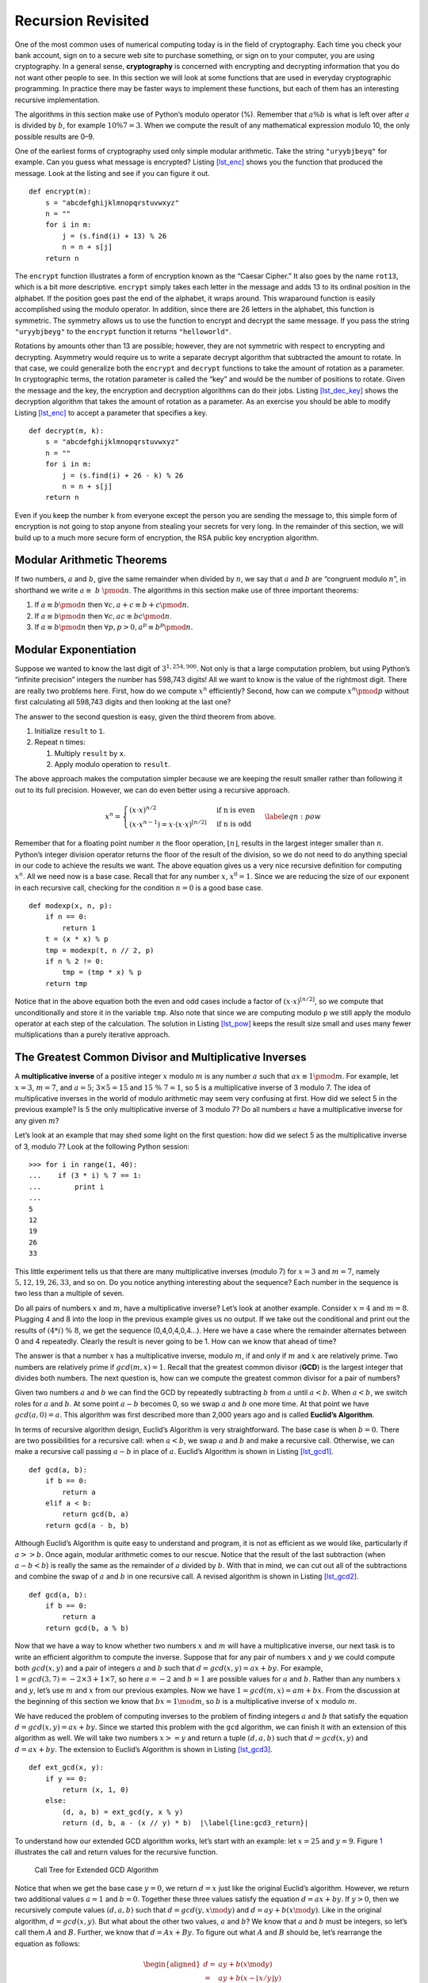 Recursion Revisited
===================

One of the most common uses of numerical computing today is in the field
of cryptography. Each time you check your bank account, sign on to a
secure web site to purchase something, or sign on to your computer, you
are using cryptography. In a general sense, **cryptography** is
concerned with encrypting and decrypting information that you do not
want other people to see. In this section we will look at some functions
that are used in everyday cryptographic programming. In practice there
may be faster ways to implement these functions, but each of them has an
interesting recursive implementation.

The algorithms in this section make use of Python’s modulo operator (%).
Remember that :math:`a \% b` is what is left over after :math:`a` is
divided by :math:`b`, for example :math:`10 \% 7 = 3`. When we compute
the result of any mathematical expression modulo 10, the only possible
results are 0–9.

One of the earliest forms of cryptography used only simple modular
arithmetic. Take the string ``"uryybjbeyq"`` for example. Can you guess
what message is encrypted? Listing `[lst_enc] <#lst_enc>`__ shows you
the function that produced the message. Look at the listing and see if
you can figure it out.

::

   def encrypt(m):
       s = "abcdefghijklmnopqrstuvwxyz"
       n = ""
       for i in m:
           j = (s.find(i) + 13) % 26
           n = n + s[j]
       return n

The ``encrypt`` function illustrates a form of encryption known as the
“Caesar Cipher.” It also goes by the name ``rot13``, which is a bit more
descriptive. ``encrypt`` simply takes each letter in the message and
adds 13 to its ordinal position in the alphabet. If the position goes
past the end of the alphabet, it wraps around. This wraparound function
is easily accomplished using the modulo operator. In addition, since
there are 26 letters in the alphabet, this function is symmetric. The
symmetry allows us to use the function to encrypt and decrypt the same
message. If you pass the string ``"uryybjbeyg"`` to the ``encrypt``
function it returns ``"helloworld"``.

Rotations by amounts other than 13 are possible; however, they are not
symmetric with respect to encrypting and decrypting. Asymmetry would
require us to write a separate decrypt algorithm that subtracted the
amount to rotate. In that case, we could generalize both the ``encrypt``
and ``decrypt`` functions to take the amount of rotation as a parameter.
In cryptographic terms, the rotation parameter is called the “key” and
would be the number of positions to rotate. Given the message and the
key, the encryption and decryption algorithms can do their jobs.
Listing `[lst_dec_key] <#lst_dec_key>`__ shows the decryption algorithm
that takes the amount of rotation as a parameter. As an exercise you
should be able to modify Listing `[lst_enc] <#lst_enc>`__ to accept a
parameter that specifies a key.

::

   def decrypt(m, k):
       s = "abcdefghijklmnopqrstuvwxyz"
       n = ""
       for i in m:
           j = (s.find(i) + 26 - k) % 26
           n = n + s[j]
       return n

Even if you keep the number ``k`` from everyone except the person you
are sending the message to, this simple form of encryption is not going
to stop anyone from stealing your secrets for very long. In the
remainder of this section, we will build up to a much more secure form
of encryption, the RSA public key encryption algorithm.

Modular Arithmetic Theorems
---------------------------

If two numbers, :math:`a` and :math:`b`, give the same remainder when
divided by :math:`n`, we say that :math:`a` and :math:`b` are “congruent
modulo :math:`n`”, in shorthand we write :math:`a \equiv~b~\pmod{n}`.
The algorithms in this section make use of three important theorems:

#. If :math:`a \equiv b \pmod{n}` then
   :math:`\forall c, a + c \equiv b + c \pmod{n}`.

#. If :math:`a \equiv b \pmod{n}` then
   :math:`\forall c, ac \equiv bc \pmod{n}`.

#. If :math:`a \equiv b \pmod{n}` then
   :math:`\forall p, p > 0, a^p \equiv b^p \pmod{n}`.

Modular Exponentiation
----------------------

Suppose we wanted to know the last digit of :math:`3^{1,254,906}`. Not
only is that a large computation problem, but using Python’s “infinite
precision” integers the number has 598,743 digits! All we want to know
is the value of the rightmost digit. There are really two problems here.
First, how do we compute :math:`x^n` efficiently? Second, how can we
compute :math:`x^n \pmod{p}` without first calculating all 598,743
digits and then looking at the last one?

The answer to the second question is easy, given the third theorem from
above.

#. Initialize ``result`` to ``1``.

#. Repeat ``n`` times:

   #. Multiply ``result`` by ``x``.

   #. Apply modulo operation to ``result``.

The above approach makes the computation simpler because we are keeping
the result smaller rather than following it out to its full precision.
However, we can do even better using a recursive approach.

.. math::

   x^n =
      \begin{cases}
      (x \cdot x)^{ n/2 } & \text{if n is even} \\
      (x \cdot x^{n-1}) = x \cdot (x \cdot x)^{\lfloor n/2 \rfloor} & \text{if n is odd}
      \end{cases}
      \label{eqn:pow}

Remember that for a floating point number :math:`n` the floor operation,
:math:`\lfloor n \rfloor`, results in the largest integer smaller than
:math:`n`. Python’s integer division operator returns the floor of the
result of the division, so we do not need to do anything special in our
code to achieve the results we want. The above equation gives us a very
nice recursive definition for computing :math:`x^n`. All we need now is
a base case. Recall that for any number :math:`x`, :math:`x^0 = 1`.
Since we are reducing the size of our exponent in each recursive call,
checking for the condition :math:`n = 0` is a good base case.

::

   def modexp(x, n, p):
       if n == 0:
           return 1
       t = (x * x) % p
       tmp = modexp(t, n // 2, p)
       if n % 2 != 0:
           tmp = (tmp * x) % p
       return tmp

Notice that in the above equation both the even and odd cases include a
factor of :math:`(x \cdot x)^{\lfloor n/2 \rfloor}`, so we compute that
unconditionally and store it in the variable ``tmp``. Also note that
since we are computing modulo ``p`` we still apply the modulo operator
at each step of the calculation. The solution in
Listing `[lst_pow] <#lst_pow>`__ keeps the result size small and uses
many fewer multiplications than a purely iterative approach.

The Greatest Common Divisor and Multiplicative Inverses
-------------------------------------------------------

A **multiplicative inverse** of a positive integer :math:`x` modulo
:math:`m` is any number :math:`a` such that
:math:`ax \equiv 1 \pmod{m}`. For example, let :math:`x = 3`,
:math:`m = 7`, and :math:`a = 5`; :math:`3 \times 5 = 15` and
:math:`15\ \%\ 7 = 1`, so 5 is a multiplicative inverse of 3 modulo 7.
The idea of multiplicative inverses in the world of modulo arithmetic
may seem very confusing at first. How did we select 5 in the previous
example? Is 5 the only multiplicative inverse of 3 modulo 7? Do all
numbers :math:`a` have a multiplicative inverse for any given :math:`m`?

Let’s look at an example that may shed some light on the first question:
how did we select 5 as the multiplicative inverse of 3, modulo 7? Look
at the following Python session:

::

   >>> for i in range(1, 40):
   ...    if (3 * i) % 7 == 1:
   ...        print i
   ...
   5
   12
   19
   26
   33

This little experiment tells us that there are many multiplicative
inverses (modulo 7) for :math:`x=3` and :math:`m = 7`, namely
:math:`5, 12, 19, 26, 33`, and so on. Do you notice anything interesting
about the sequence? Each number in the sequence is two less than a
multiple of seven.

Do all pairs of numbers :math:`x` and :math:`m`, have a multiplicative
inverse? Let’s look at another example. Consider :math:`x=4` and
:math:`m=8`. Plugging 4 and 8 into the loop in the previous example
gives us no output. If we take out the conditional and print out the
results of :math:`(4 * i)\ \%\ 8`, we get the sequence (0,4,0,4,0,4...).
Here we have a case where the remainder alternates between 0 and 4
repeatedly. Clearly the result is never going to be 1. How can we know
that ahead of time?

The answer is that a number :math:`x` has a multiplicative inverse,
modulo :math:`m`, if and only if :math:`m` and :math:`x` are relatively
prime. Two numbers are relatively prime if :math:`gcd(m,x) = 1`. Recall
that the greatest common divisor (**GCD**) is the largest integer that
divides both numbers. The next question is, how can we compute the
greatest common divisor for a pair of numbers?

Given two numbers :math:`a` and :math:`b` we can find the GCD by
repeatedly subtracting :math:`b` from :math:`a` until :math:`a < b`.
When :math:`a < b`, we switch roles for :math:`a` and :math:`b`. At some
point :math:`a - b` becomes 0, so we swap :math:`a` and :math:`b` one
more time. At that point we have :math:`gcd(a, 0) = a`. This algorithm
was first described more than 2,000 years ago and is called **Euclid’s
Algorithm**.

In terms of recursive algorithm design, Euclid’s Algorithm is very
straightforward. The base case is when :math:`b = 0`. There are two
possibilities for a recursive call: when :math:`a < b`, we swap
:math:`a` and :math:`b` and make a recursive call. Otherwise, we can
make a recursive call passing :math:`a - b` in place of :math:`a`.
Euclid’s Algorithm is shown in Listing `[lst_gcd1] <#lst_gcd1>`__.

::

   def gcd(a, b):
       if b == 0:
           return a
       elif a < b:
           return gcd(b, a)
       return gcd(a - b, b)

Although Euclid’s Algorithm is quite easy to understand and program, it
is not as efficient as we would like, particularly if :math:`a >> b`.
Once again, modular arithmetic comes to our rescue. Notice that the
result of the last subtraction (when :math:`a - b < b`) is really the
same as the remainder of :math:`a` divided by :math:`b`. With that in
mind, we can cut out all of the subtractions and combine the swap of
:math:`a` and :math:`b` in one recursive call. A revised algorithm is
shown in Listing `[lst_gcd2] <#lst_gcd2>`__.

::

   def gcd(a, b):
       if b == 0:
           return a
       return gcd(b, a % b)

Now that we have a way to know whether two numbers :math:`x` and
:math:`m` will have a multiplicative inverse, our next task is to write
an efficient algorithm to compute the inverse. Suppose that for any pair
of numbers :math:`x` and :math:`y` we could compute both
:math:`gcd(x,y)` and a pair of integers :math:`a` and :math:`b` such
that :math:`d = gcd(x, y) = ax + by`. For example,
:math:`1 = gcd(3, 7) = -2 \times 3 + 1 \times 7`, so here :math:`a = -2`
and :math:`b = 1` are possible values for :math:`a` and :math:`b`.
Rather than any numbers :math:`x` and :math:`y`, let’s use :math:`m` and
:math:`x` from our previous examples. Now we have
:math:`1 = gcd(m, x) = am + bx`. From the discussion at the beginning of
this section we know that :math:`bx = 1 \mod{m}`, so :math:`b` is a
multiplicative inverse of :math:`x` modulo :math:`m`.

We have reduced the problem of computing inverses to the problem of
finding integers :math:`a` and :math:`b` that satisfy the equation
:math:`d = gcd(x, y) = ax + by`. Since we started this problem with the
``gcd`` algorithm, we can finish it with an extension of this algorithm
as well. We will take two numbers :math:`x >= y` and return a tuple
:math:`(d, a, b)` such that :math:`d = gcd(x, y)` and
:math:`d = ax + by`. The extension to Euclid’s Algorithm is shown in
Listing `[lst_gcd3] <#lst_gcd3>`__.

::

   def ext_gcd(x, y):
       if y == 0:
           return (x, 1, 0)
       else:
           (d, a, b) = ext_gcd(y, x % y)
           return (d, b, a - (x // y) * b)  |\label{line:gcd3_return}|

To understand how our extended GCD algorithm works, let’s start with an
example: let :math:`x = 25` and :math:`y = 9`. Figure `1 <#fig_gcd>`__
illustrates the call and return values for the recursive function.

.. figure:: Figures/gcd-call.png
   :alt: Call Tree for Extended GCD Algorithm
   :name: fig_gcd
   :height: 4.5in

   Call Tree for Extended GCD Algorithm

Notice that when we get the base case :math:`y = 0`, we return
:math:`d = x` just like the original Euclid’s algorithm. However, we
return two additional values :math:`a =1` and :math:`b = 0`. Together
these three values satisfy the equation :math:`d = ax + by`. If
:math:`y > 0`, then we recursively compute values :math:`(d, a, b)` such
that :math:`d = gcd(y, x \mod{y})` and :math:`d = ay + b(x \mod{y})`.
Like in the original algorithm, :math:`d = gcd(x, y)`. But what about
the other two values, :math:`a` and :math:`b`? We know that :math:`a`
and :math:`b` must be integers, so let’s call them :math:`A` and
:math:`B`. Further, we know that :math:`d = Ax + By`. To figure out what
:math:`A` and :math:`B` should be, let’s rearrange the equation as
follows:

.. math::

   \begin{aligned}
   d = & ay + b(x \mod{y}) \\
     = & ay + b(x - \lfloor x / y \rfloor y) \\
     = & bx + (a - \lfloor x / y \rfloor b)y\end{aligned}

Note the substitution made in the second line,
:math:`x \mod{y} = x - \lfloor x / y \rfloor`. This is legal because
this is how we would normally calculate the remainder of x / y
(:math:`x \mod{y}`). Looking at the rearranged equation, we can see that
:math:`A = b` and :math:`B = a - \lfloor x / y \rfloor b`. Notice that
this is exactly what line `[line:gcd3_return] <#line:gcd3_return>`__
does! To check this, note that at each return step in the algorithm the
return values satisfy the equation :math:`d = ax + by`.

RSA Algorithm
-------------

Now we have all the tools we need to write the RSA encryption algorithm.
The RSA algorithm is perhaps the easiest to understand of all the
public-key encryption algorithms. Public-key cryptography was invented
by Whitfield Diffie and Martin Hellman and independently by Ralph
Merkle. The major contribution of public-key cryptography was the idea
that keys could come in pairs: an encryption key to convert the
plaintext message to ciphertext, and a decryption key to convert the
ciphertext back to plaintext. The keys only work one way so that a
message encrypted with the private key can only be decrypted with the
public key, and vice versa.

RSA gets its security from the difficulty of factoring large numbers.
The public and private keys are derived from a pair of large (100–200
digits) prime numbers. Since long integers are native to Python, this is
a fun and easy algorithm to implement.

To generate the two keys, choose two large prime numbers :math:`p` and
:math:`q`. Then compute the product

.. math:: n = p \times q

The next step is to randomly choose the encryption key :math:`e` such
that :math:`e` and :math:`(p - 1) \times (q - 1)` are relatively prime,
that is the

.. math:: gcd(e, (p - 1) \times (q-1)) = 1

Finally, the decryption key :math:`d` is simply the multiplicative
inverse of :math:`e` modulo :math:`(p - 1) \times (q - 1)`. For this we
can use our extended version of Euclid’s Algorithm.

The numbers :math:`e` and :math:`n` taken together are the public key.
The number :math:`d` is the private key. Once we have computed
:math:`n, e`, and :math:`d`, the original primes :math:`p` and :math:`q`
are no longer needed. However, they should not be revealed.

To encrypt a message we simply use the equation
:math:`c = m^e \pmod{n}`. To decrypt the message we use
:math:`m = c^d \pmod{n}`.

It is easy to see that this works when you remember that :math:`d` is
the multiplicative inverse of :math:`e \pmod{n}`.

.. math::

   \begin{aligned}
      c^d & = (m^e)^d  \pmod{n} \\
          & = m^{ed}   \pmod{n} \\
          & = m^1  \pmod{n} \\
          & = m \pmod{n} \end{aligned}

Before we turn all these equations into Python code, we need to talk
about a couple of other details. First, how do we take a text message
like ``'hello world'`` and turn it into a number? The easiest way is to
simply use the ASCII values associated with each character and
concatenate all the numbers together. However, since the decimal
versions of the numbers of the ASCII values vary in the number of digits
needed to represent them we will use the hexadecimal numbers where we
know very reliably that two hexadecimal digits represent a single byte
or character.

=== === === === === == === === === === ===
h   e   l   l   o      w   o   r   l   d
104 101 108 108 111 32 119 111 114 108 100
68  65  6c  6c  6f  20 77  6f  72  6c  64
=== === === === === == === === === === ===

Putting all the hexadecimal digits together we could convert that large
hex number into a decimal integer

.. math::

   m =
   126207244316550804821666916

\ Python can handle this large number just fine. However, there are two
reasons that real programs using RSA encryption break the message up
into smaller chunks and encrypt each chunk. The first reason is
performance. Even a relatively short email message, say 1k of text, will
generate a number with 2,000 to 3,000 digits! If we raise that to a
power of d which has 10 digits, we are talking about a very long number
indeed!

The second reason for breaking the message into chunks is the
restriction that :math:`m \le n`. We must be sure that the message has a
unique representation modulo :math:`n`. With binary data, choose the
largest power of two less than :math:`n`. For example, let’s choose
:math:`p` and :math:`q` to be 5563, and 8191. So
:math:`n = 5563 \times 8191 = 45,566,533`. To keep the integer value of
our chunks less than :math:`m`, we will divide up our word into chunks
that use less than the number of bytes needed to represent :math:`n`.
This is easy to find in Python using the integer method ``bit_length``.
Given the number of bits needed to represent a number we can divide by 8
to find the number of bytes. Since each character in the message can be
represented by a single byte, this division tells us the number of bytes
we can put in each chunk. Conveniently, this lets us simply break the
message up into chunks of n characters and convert the hexadecimal
representation of each chunk into an integer. For this example we can
represent :math:`45,566,533` using 26 bits. Using integer division and
dividing by eight tells us that we should break our message into chunks
of three characters.

The characters “h”, “e”, and “l” are have the hexadecimal values of 68,
65, and 6c. Concatenating those together gives us :math:`68656c` and
converting that to a decimal gives us :math:`6841708`.

+----------------+----------------+----------------+----------------+
| :math:`        | :math:`        | :math:`        | :math          |
| m_1 = 6841708` | m_2 = 7106336` | m_3 = 7827314` | :`m_4 = 27748` |
+----------------+----------------+----------------+----------------+

Note, breaking the message into chunks can be very tricky, in particular
when the result of applying the RSA transformation to a chunk produces a
number that is less than seven digits long. In this case we need to be
careful to add a leading zero to the result when we go to glue our
chunks back together again. You can see how this might happen in
:math:`m_1`, and :math:`m_4` above.

Now let’s choose a value for :math:`e`. We can select values randomly
and use the GCD algorithm to test them against
:math:`(p - 1) \times (q - 1) = 45552780`. Remember that we are looking
for an :math:`e` that is relatively prime to 45,552,780. The number
1,471 will work nicely for this example.

.. math::

   \begin{aligned}
   d & = ext\_gcd(45552780, 1471) \\
     & = -11705609  \\
     & = 45552780-11705609  \\
     & = 33847171\end{aligned}

Let’s use this information to encrypt the first chunk of our message:

.. math:: c = 6841708^{1471} \pmod{45566533} = 16310024

To check our work, let’s decrypt :math:`c` to make sure we recover the
original value:

.. math:: m = 16310024^{33847171} \pmod{45566533} = 6841708

The remaining chunks of the message can be encrypted using the same
procedure and sent all together as the encrypted message.

Finally, let’s look at three Python functions. ``gen_keys`` creates a
public and private key, given :math:`p` and :math:`q`. ``encrypt`` takes
a message, the public key, and :math:`n` and returns an encrypted
version of the message. ``decrypt`` takes the encrypted message, the
private key, and :math:`n` and returns the original message.

::

   def gen_keys(p, q):
       n = p * q
       m = (p - 1) * (q - 1)
       e = int(random.random() * n)
       while gcd(m, e) != 1:
           e = int(random.random() * n)
       d, a, b = ext_gcd(m, e)
       if b < 0:
           d = m + b
       else:
           d = b
       return (e, d, n)


   def encrypt(msg, e, n):
       chunk_size = n.bit_length() // 8
       all_chunks = str_to_chunks(msg, chunk_size)
       return [
           modexp(msg_chunk, e, n)
           for msg_chunk in all_chunks
       ]


   def decrypt(cipher_chunks, d, n):
       chunk_size = n.bit_length() // 8
       plain_chunks = [
           modexp(cipher_chunk, d, n)
           for cipher_chunk in cipher_chunks
       ]
       return chunks_to_str(plain_chunks, chunk_size)

Here is an example of running the code above:

::

   >>> msg = "Python"
   >>> e, d, n = gen_keys(5563, 8191)
   >>> print(e, d, n)
   2646697 33043453 45566533
   >>> c = encrypt(msg, e, n)
   >>> print(c)
   [22810070, 18852325, 34390906, 22805081]
   >>> m = decrypt(c, d, n)
   >>> print(m)
   Python
   >>>

The last thing to look at is the two helper functions that break our
string into chunks. These functions make use of a Python feature called
``bytearray``. A ``bytearray`` allows us to store any string as a
sequence of bytes. This makes it very convenient for us to convert a
string to a sequence of hexadecimal digits, and allows us to convert a
sequence of hexadecimal digits back to a string.

::

   def str_to_chunks(msg, chunk_size):
       msg_bytes = bytes(msg, "utf-8")
       hex_str = "".join([f"{b:02x}" for b in msg_bytes])
       num_chunks = len(hex_str) // chunk_size
       chunk_list = []
       for i in range(
           0, num_chunks * chunk_size + 1, chunk_size
       ):
           chunk_list.append(hex_str[i : i + chunk_size])
       chunk_list = [
           eval("0x" + x) for x in chunk_list if x
       ]
       return chunk_list


   def chunks_to_str(chunk_list, chunk_size):
       hex_list = []
       for chunk in chunk_list:
           hex_str = hex(chunk)[2:]
           clen = len(hex_str)
           hex_list.append(
               "0" * ((chunk_size - clen) % 2) + hex_str
           )

       hstring = "".join(hex_list)
       msg_array = bytearray.fromhex(hstring)
       return msg_array.decode("utf-8")

In Listing `[lst_chunk] <#lst_chunk>`__ we see the procedure for turning
a string into a list of chunks. One important thing to note is that we
must always make sure that our hexadecimal number corresponds to a
character that is exactly two digits long. This means that sometimes we
may need to add a leading zero. We can do this easily by using the
string formatting expression ``f"{b:02x}"`` This expression creates a
string that is exactly two characters long substituting a leading zero
at the beginning if necessary. Once we have created a single long
hexadecimal string out of the entire message we can then break up that
long string into ``num_chunks`` chunks of hexadecimal numbers. This is
what is happening in the ``for`` loop. Finally, we can transform each
hexadecimal number into an integer using the ``eval`` function and the
list comprehension.

Transforming the decrypted chunks back to a string is as easy as
creating a single long hex string and turning that hexadecimal string
into a ``bytearray``. The ``bytearray`` has a built-in ``decode``
function to turn the ``bytearray`` into a string. The only tricky part
of this procedure is that during the transformation process the number
represented by the chunk may end up significantly smaller than the
original. If this is the case we may need to add a leading zero to make
sure that all of the chunks are the same length when we add concatenate
them back together again. The extra zeros are prepended to any chunk by
using the string repetition operator in the expression
``"0" * ((chunk_size) - clen) % 2)`` where ``chunk_size`` represents the
number of digits that should be present in the string and ``clen``
represents the actual number.
